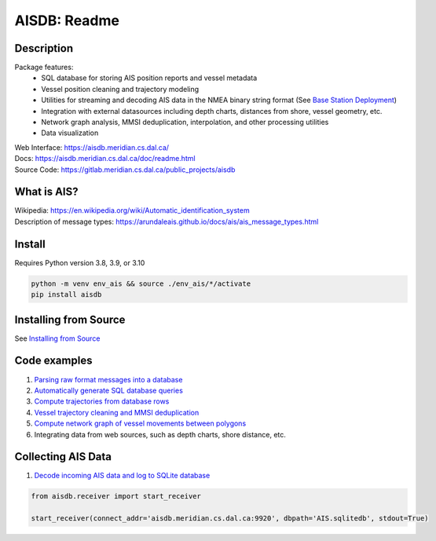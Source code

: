 AISDB: Readme
=============

.. image:: https://git-dev.cs.dal.ca/meridian/aisdb/badges/master/pipeline.svg

.. image:: https://img.shields.io/gitlab/coverage/meridian/aisdb/master?gitlab_url=https%3A%2F%2Fgit-dev.cs.dal.ca&job_name=python-test

.. image:: https://img.shields.io/gitlab/v/release/meridian/aisdb?gitlab_url=https%3A%2F%2Fgit-dev.cs.dal.ca&include_prereleases&sort=semver

.. description:

Description
-----------

Package features:
  + SQL database for storing AIS position reports and vessel metadata
  + Vessel position cleaning and trajectory modeling
  + Utilities for streaming and decoding AIS data in the NMEA binary string format (See `Base Station Deployment <AIS_base_station.html>`__)
  + Integration with external datasources including depth charts, distances from shore, vessel geometry, etc.
  + Network graph analysis, MMSI deduplication, interpolation, and other processing utilities
  + Data visualization


.. image:: https://aisdb.meridian.cs.dal.ca/doc/_images/scriptoutput.png


| Web Interface:
  https://aisdb.meridian.cs.dal.ca/
| Docs:
  https://aisdb.meridian.cs.dal.ca/doc/readme.html
| Source Code: 
  https://gitlab.meridian.cs.dal.ca/public_projects/aisdb


.. whatisais:

What is AIS?
------------

| Wikipedia:
  https://en.wikipedia.org/wiki/Automatic_identification_system
| Description of message types:
  https://arundaleais.github.io/docs/ais/ais_message_types.html

.. install:


Install
-------
Requires Python version 3.8, 3.9, or 3.10

.. code-block:: sh

   python -m venv env_ais && source ./env_ais/*/activate
   pip install aisdb


Installing from Source
----------------------

See `Installing from Source <install_from_source>`__


Code examples
-------------

1. `Parsing raw format messages into a
   database <https://aisdb.meridian.cs.dal.ca/doc/api/aisdb.database.decoder.html#aisdb.database.decoder.decode_msgs>`__

2. `Automatically generate SQL database
   queries <https://aisdb.meridian.cs.dal.ca/doc/api/aisdb.database.dbqry.html#aisdb.database.dbqry.DBQuery>`__

3. `Compute trajectories from database rows <https://aisdb.meridian.cs.dal.ca/doc/api/aisdb.track_gen.html#aisdb.track_gen.TrackGen>`__

4. `Vessel trajectory cleaning and MMSI deduplication <https://aisdb.meridian.cs.dal.ca/doc/api/aisdb.track_gen.html#aisdb.track_gen.encode_greatcircledistance>`__

5. `Compute network graph of vessel movements between
   polygons <https://aisdb.meridian.cs.dal.ca/doc/api/aisdb.network_graph.html#aisdb.network_graph.graph>`__

6. Integrating data from web sources, such as depth charts, shore distance, etc.

Collecting AIS Data
-------------------

1. `Decode incoming AIS data and log to SQLite database <https://aisdb.meridian.cs.dal.ca/doc/api/aisdb.receiver.html>`__

.. code-block:: python

   from aisdb.receiver import start_receiver

   start_receiver(connect_addr='aisdb.meridian.cs.dal.ca:9920', dbpath='AIS.sqlitedb', stdout=True)

